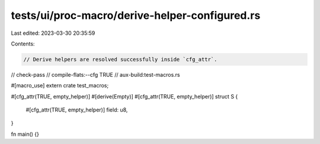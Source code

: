 tests/ui/proc-macro/derive-helper-configured.rs
===============================================

Last edited: 2023-03-30 20:35:59

Contents:

.. code-block:: rs

    // Derive helpers are resolved successfully inside `cfg_attr`.

// check-pass
// compile-flats:--cfg TRUE
// aux-build:test-macros.rs

#[macro_use]
extern crate test_macros;

#[cfg_attr(TRUE, empty_helper)]
#[derive(Empty)]
#[cfg_attr(TRUE, empty_helper)]
struct S {
    #[cfg_attr(TRUE, empty_helper)]
    field: u8,
}

fn main() {}


